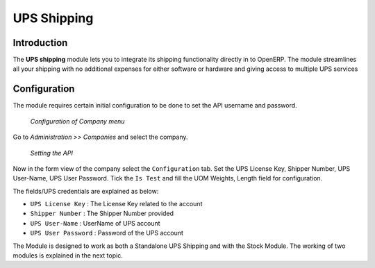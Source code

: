 UPS Shipping
############

Introduction
------------

The **UPS shipping** module lets you to integrate its shipping functionality
directly in to OpenERP. The module streamlines all your shipping with no
additional expenses for either software or hardware and giving access to
multiple UPS services


Configuration
-------------

The module requires certain initial configuration to be done to set the API
username and password.


.. figure:: _images/Screenshot5.png
   :width: 1000

   *Configuration of Company menu*

Go to *Administration >> Companies* and select the company.

.. figure:: _images/Screenshot7.png
   :width: 1000
   
   *Setting the API*

Now in the form view of the company select the ``Configuration`` tab.
Set the UPS License Key, Shipper Number, UPS User-Name, UPS User Password.
Tick the ``Is Test`` and fill the UOM Weights, Length field for
configuration.

The fields/UPS credentials are explained as below:

* ``UPS License Key`` : The License Key related to the account
* ``Shipper Number`` : The Shipper Number provided
* ``UPS User-Name`` : UserName of UPS account
* ``UPS User Password`` : Password of the UPS account

The Module is designed to work as both a Standalone UPS Shipping and with the 
Stock Module. The working of two modules is explained in the next topic.

